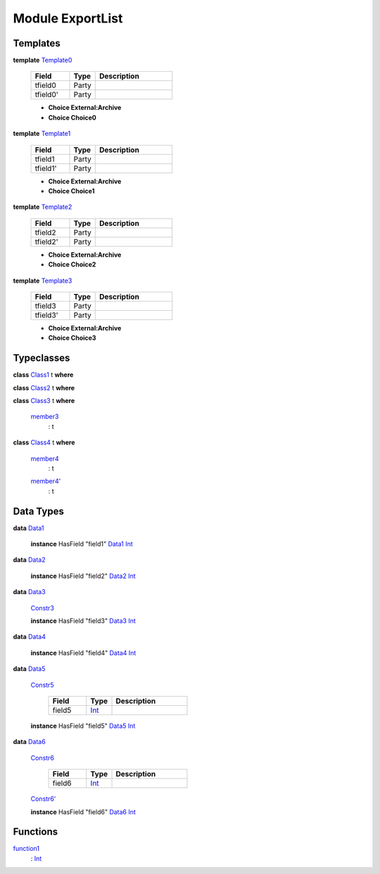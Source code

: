 .. _module-exportlist-81980:

Module ExportList
-----------------

Templates
^^^^^^^^^

.. _type-exportlist-template0-22237:

**template** `Template0 <type-exportlist-template0-22237_>`_

  .. list-table::
     :widths: 15 10 30
     :header-rows: 1
  
     * - Field
       - Type
       - Description
     * - tfield0
       - Party
       - 
     * - tfield0'
       - Party
       - 
  
  + **Choice External\:Archive**
    
  
  + **Choice Choice0**
    

.. _type-exportlist-template1-34256:

**template** `Template1 <type-exportlist-template1-34256_>`_

  .. list-table::
     :widths: 15 10 30
     :header-rows: 1
  
     * - Field
       - Type
       - Description
     * - tfield1
       - Party
       - 
     * - tfield1'
       - Party
       - 
  
  + **Choice External\:Archive**
    
  
  + **Choice Choice1**
    

.. _type-exportlist-template2-3915:

**template** `Template2 <type-exportlist-template2-3915_>`_

  .. list-table::
     :widths: 15 10 30
     :header-rows: 1
  
     * - Field
       - Type
       - Description
     * - tfield2
       - Party
       - 
     * - tfield2'
       - Party
       - 
  
  + **Choice External\:Archive**
    
  
  + **Choice Choice2**
    

.. _type-exportlist-template3-57838:

**template** `Template3 <type-exportlist-template3-57838_>`_

  .. list-table::
     :widths: 15 10 30
     :header-rows: 1
  
     * - Field
       - Type
       - Description
     * - tfield3
       - Party
       - 
     * - tfield3'
       - Party
       - 
  
  + **Choice External\:Archive**
    
  
  + **Choice Choice3**
    

Typeclasses
^^^^^^^^^^^

.. _class-exportlist-class1-82332:

**class** `Class1 <class-exportlist-class1-82332_>`_ t **where**


.. _class-exportlist-class2-52219:

**class** `Class2 <class-exportlist-class2-52219_>`_ t **where**


.. _class-exportlist-class3-53534:

**class** `Class3 <class-exportlist-class3-53534_>`_ t **where**

  .. _function-exportlist-member3-30944:
  
  `member3 <function-exportlist-member3-30944_>`_
    \: t

.. _class-exportlist-class4-65325:

**class** `Class4 <class-exportlist-class4-65325_>`_ t **where**

  .. _function-exportlist-member4-58699:
  
  `member4 <function-exportlist-member4-58699_>`_
    \: t
  
  .. _function-exportlist-member4tick-28729:
  
  `member4' <function-exportlist-member4tick-28729_>`_
    \: t

Data Types
^^^^^^^^^^

.. _type-exportlist-data1-25282:

**data** `Data1 <type-exportlist-data1-25282_>`_

  **instance** HasField \"field1\" `Data1 <type-exportlist-data1-25282_>`_ `Int <https://docs.daml.com/daml/reference/base.html#type-ghc-types-int-68728>`_

.. _type-exportlist-data2-68729:

**data** `Data2 <type-exportlist-data2-68729_>`_

  **instance** HasField \"field2\" `Data2 <type-exportlist-data2-68729_>`_ `Int <https://docs.daml.com/daml/reference/base.html#type-ghc-types-int-68728>`_

.. _type-exportlist-data3-43604:

**data** `Data3 <type-exportlist-data3-43604_>`_

  .. _constr-exportlist-constr3-90820:
  
  `Constr3 <constr-exportlist-constr3-90820_>`_
  
  
  **instance** HasField \"field3\" `Data3 <type-exportlist-data3-43604_>`_ `Int <https://docs.daml.com/daml/reference/base.html#type-ghc-types-int-68728>`_

.. _type-exportlist-data4-87051:

**data** `Data4 <type-exportlist-data4-87051_>`_

  **instance** HasField \"field4\" `Data4 <type-exportlist-data4-87051_>`_ `Int <https://docs.daml.com/daml/reference/base.html#type-ghc-types-int-68728>`_

.. _type-exportlist-data5-40974:

**data** `Data5 <type-exportlist-data5-40974_>`_

  .. _constr-exportlist-constr5-35310:
  
  `Constr5 <constr-exportlist-constr5-35310_>`_
  
    .. list-table::
       :widths: 15 10 30
       :header-rows: 1
    
       * - Field
         - Type
         - Description
       * - field5
         - `Int <https://docs.daml.com/daml/reference/base.html#type-ghc-types-int-68728>`_
         - 
  
  **instance** HasField \"field5\" `Data5 <type-exportlist-data5-40974_>`_ `Int <https://docs.daml.com/daml/reference/base.html#type-ghc-types-int-68728>`_

.. _type-exportlist-data6-26325:

**data** `Data6 <type-exportlist-data6-26325_>`_

  .. _constr-exportlist-constr6-63065:
  
  `Constr6 <constr-exportlist-constr6-63065_>`_
  
    .. list-table::
       :widths: 15 10 30
       :header-rows: 1
    
       * - Field
         - Type
         - Description
       * - field6
         - `Int <https://docs.daml.com/daml/reference/base.html#type-ghc-types-int-68728>`_
         - 
  
  .. _constr-exportlist-constr6tick-67971:
  
  `Constr6' <constr-exportlist-constr6tick-67971_>`_
  
  
  **instance** HasField \"field6\" `Data6 <type-exportlist-data6-26325_>`_ `Int <https://docs.daml.com/daml/reference/base.html#type-ghc-types-int-68728>`_

Functions
^^^^^^^^^

.. _function-exportlist-function1-77714:

`function1 <function-exportlist-function1-77714_>`_
  \: `Int <https://docs.daml.com/daml/reference/base.html#type-ghc-types-int-68728>`_

